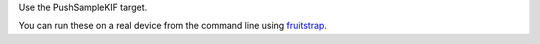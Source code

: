 Use the PushSampleKIF target.

You can run these on a real device from the command line using fruitstrap_.

.. _fruitstrap: https://github.com/cowboygneox/fruitstrap
